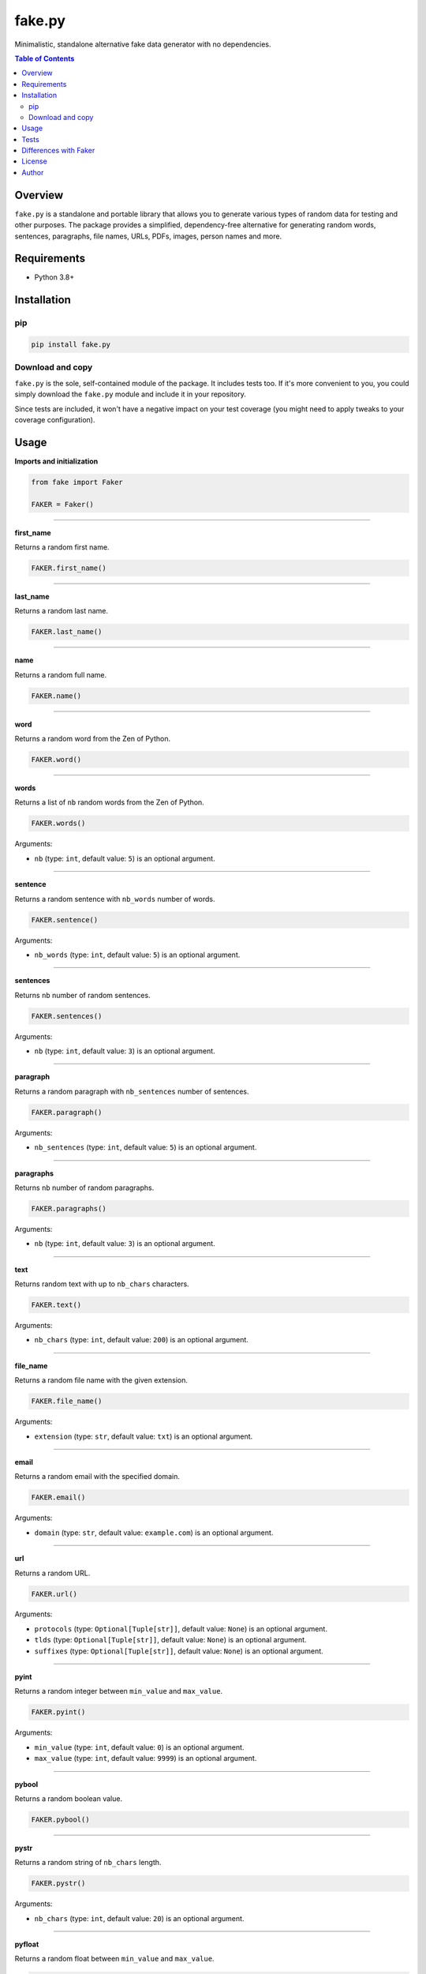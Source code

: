 =======
fake.py
=======
.. External references

.. _Faker: https://faker.readthedocs.io/

Minimalistic, standalone alternative fake data generator with no dependencies.

.. image:: https://img.shields.io/pypi/v/fake.py.svg
   :target: https://pypi.python.org/pypi/fake.py
   :alt: PyPI Version

.. image:: https://img.shields.io/pypi/pyversions/fake.py.svg
    :target: https://pypi.python.org/pypi/fake.py/
    :alt: Supported Python versions

.. image:: https://github.com/barseghyanartur/fake.py/actions/workflows/test.yml/badge.svg?branch=main
   :target: https://github.com/barseghyanartur/fake.py/actions
   :alt: Build Status

.. image:: https://readthedocs.org/projects/fakepy/badge/?version=latest
    :target: http://fakepy.readthedocs.io
    :alt: Documentation Status

.. image:: https://img.shields.io/badge/license-MIT-blue.svg
   :target: https://github.com/barseghyanartur/fake.py/#License
   :alt: MIT

.. image:: https://coveralls.io/repos/github/barseghyanartur/fake.py/badge.svg?branch=main&service=github
    :target: https://coveralls.io/github/barseghyanartur/fake.py?branch=main
    :alt: Coverage

.. contents:: Table of Contents
   :depth: 2

Overview
========

``fake.py`` is a standalone and portable library that allows you to generate
various types of random data for testing and other purposes. The package
provides a simplified, dependency-free alternative for generating random
words, sentences, paragraphs, file names, URLs, PDFs, images, person names
and more.

Requirements
============

* Python 3.8+

Installation
============
pip
---

.. code-block:: bash

    pip install fake.py

Download and copy
-----------------
``fake.py`` is the sole, self-contained module of the package. It includes
tests too. If it's more convenient to you, you could simply download the
``fake.py`` module and include it in your repository.

Since tests are included, it won't have a negative impact on your test
coverage (you might need to apply tweaks to your coverage configuration).

Usage
=====
**Imports and initialization**

.. code-block:: python

    from fake import Faker

    FAKER = Faker()

----

**first_name**

Returns a random first name.

.. code-block:: python

    FAKER.first_name()

----

**last_name**

Returns a random last name.

.. code-block:: python

    FAKER.last_name()

----

**name**

Returns a random full name.

.. code-block:: python

    FAKER.name()

----

**word**

Returns a random word from the Zen of Python.

.. code-block:: python

    FAKER.word()

----

**words**

Returns a list of ``nb`` random words from the Zen of Python.

.. code-block:: python

    FAKER.words()

Arguments:

- ``nb`` (type: ``int``, default value: ``5``) is an optional argument.

----

**sentence**

Returns a random sentence with ``nb_words`` number of words.

.. code-block:: python

    FAKER.sentence()

Arguments:

- ``nb_words`` (type: ``int``, default value: ``5``) is an optional argument.

----

**sentences**

Returns ``nb`` number of random sentences.

.. code-block:: python

    FAKER.sentences()

Arguments:

- ``nb`` (type: ``int``, default value: ``3``) is an optional argument.

----

**paragraph**

Returns a random paragraph with ``nb_sentences`` number of sentences.

.. code-block:: python

    FAKER.paragraph()

Arguments:

- ``nb_sentences`` (type: ``int``, default value: ``5``) is an optional
  argument.

----

**paragraphs**

Returns ``nb`` number of random paragraphs.

.. code-block:: python

    FAKER.paragraphs()

Arguments:

- ``nb`` (type: ``int``, default value: ``3``) is an optional argument.

----

**text**

Returns random text with up to ``nb_chars`` characters.

.. code-block:: python

    FAKER.text()

Arguments:

- ``nb_chars`` (type: ``int``, default value: ``200``) is an optional argument.

----

**file_name**

Returns a random file name with the given extension.

.. code-block:: python

    FAKER.file_name()

Arguments:

- ``extension`` (type: ``str``, default value: ``txt``) is an optional
  argument.

----

**email**

Returns a random email with the specified domain.

.. code-block:: python

    FAKER.email()

Arguments:

- ``domain`` (type: ``str``, default value: ``example.com``) is an optional
  argument.

----

**url**

Returns a random URL.

.. code-block:: python

    FAKER.url()

Arguments:

- ``protocols`` (type: ``Optional[Tuple[str]]``, default value: ``None``) is
  an optional argument.
- ``tlds`` (type: ``Optional[Tuple[str]]``, default value: ``None``) is
  an optional argument.
- ``suffixes`` (type: ``Optional[Tuple[str]]``, default value: ``None``) is
  an optional argument.

----

**pyint**

Returns a random integer between ``min_value`` and ``max_value``.

.. code-block:: python

    FAKER.pyint()

Arguments:

- ``min_value`` (type: ``int``, default value: ``0``) is an optional argument.
- ``max_value`` (type: ``int``, default value: ``9999``) is an optional
  argument.

----

**pybool**

Returns a random boolean value.

.. code-block:: python

    FAKER.pybool()

----

**pystr**

Returns a random string of ``nb_chars`` length.

.. code-block:: python

    FAKER.pystr()

Arguments:

- ``nb_chars`` (type: ``int``, default value: ``20``) is an optional argument.

----

**pyfloat**

Returns a random float between ``min_value`` and ``max_value``.

.. code-block:: python

    FAKER.pyfloat()

Arguments:

- ``min_value`` (type: ``float``, default value: ``0.0``) is an optional
  argument.
- ``max_value`` (type: ``float``, default value: ``10.00``) is an optional
  argument.

----

**ipv4**

Returns a random IPv4 address.

.. code-block:: python

    FAKER.ipv4()

----

**date_between**

Generates a random date between ``start_date`` and ``end_date``.

.. code-block:: python

    FAKER.date_between(start_date="-1d", end_date="+1d")

Arguments:

- ``start_date`` (type: ``str``) is a required argument.
- ``end_date`` (type: ``str``, default value: ``+0d``) is an optional
  argument.

----

**date_time_between**

Generates a random datetime between ``start_date`` and ``end_date``.

.. code-block:: python

    FAKER.date_time_between(start_date="-1d", end_date="+1d")

Arguments:

- ``start_date`` (type: ``str``) is a required argument.
- ``end_date`` (type: ``str``, default value: ``+0d``) is an optional
  argument.

----

**pdf**

Generates a content (``bytes``) of a PDF document.

.. code-block:: python

    FAKER.pdf()

Arguments:

- ``nb_pages`` (type: ``int``, default value: ``1``) is an optional argument.
- ``generator``
  (type: ``Union[Type[TextPdfGenerator], Type[GraphicPdfGenerator]]``,
  default value: ``GraphicPdfGenerator``) is an optional argument.

----

**image**

Generates a content (``bytes``) of a image of the specified format and colour.

.. code-block:: python

    FAKER.image()  # Supported formats are `png`, `svg`, `bmp` and `gif`

Arguments:

- ``image_format`` (type: ``str``, default value: ``png``) is an optional
  argument.
- ``size`` (type: ``Tuple[int, int]``, default value: ``(100, 100)``) is an
  optional argument.
- ``color`` (type: ``Tuple[int, int, int]``, default value: ``(0, 0, 255)``)
  is an optional argument.

Tests
=====

Run the tests with unittest:

.. code-block:: bash

    python -m unittest

Or pytest:

.. code-block:: bash

    pytest

Differences with `Faker`_
=========================
``fake.py`` is modeled after the famous `Faker`_ package. Its' API is highly
compatible, although drastically reduced. It's not multilingual and does not
support postal codes or that many RAW file formats. However, you could easily
include it in your production setup without worrying about yet another
dependency.

License
=======

MIT

Author
======

Artur Barseghyan <artur.barseghyan@gmail.com>
